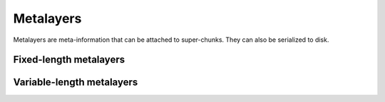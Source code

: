 Metalayers
==========

Metalayers are meta-information that can be attached to super-chunks.  They can
also be serialized to disk.

.. doxygenstruct:: blosc2_metalayer
   :members:

Fixed-length metalayers
-----------------------

.. doxygenfunction:: blosc2_meta_exists

.. doxygenfunction:: blosc2_meta_add

.. doxygenfunction:: blosc2_meta_update

.. doxygenfunction:: blosc2_meta_get


Variable-length metalayers
--------------------------

.. doxygenfunction:: blosc2_vlmeta_exists

.. doxygenfunction:: blosc2_vlmeta_add

.. doxygenfunction:: blosc2_vlmeta_update

.. doxygenfunction:: blosc2_vlmeta_get

.. doxygenfunction:: blosc2_vlmeta_delete

.. doxygenfunction:: blosc2_vlmeta_get_names
